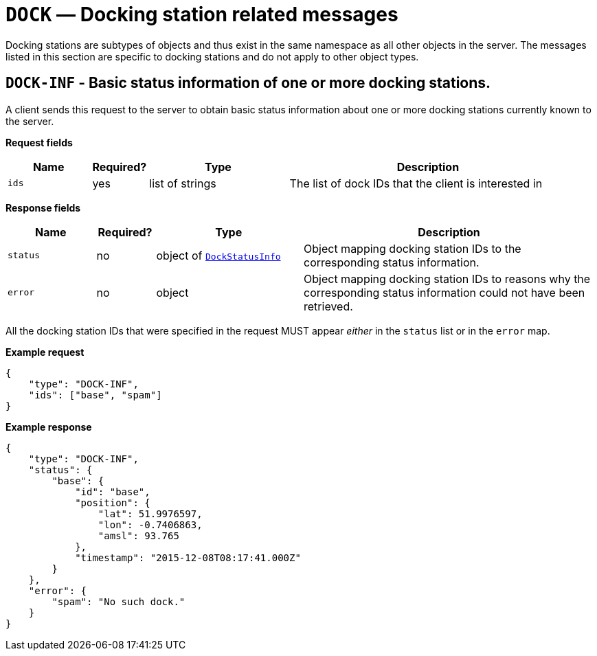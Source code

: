 = `DOCK` — Docking station related messages

Docking stations are subtypes of objects and thus exist in the same namespace as
all other objects in the server. The messages listed in this section are specific
to docking stations and do not apply to other object types.

== `DOCK-INF` - Basic status information of one or more docking stations.

A client sends this request to the server to obtain basic status
information about one or more docking stations currently known to the server.

*Request fields*

[width="100%",cols="15%,10%,25%,50%",options="header",]
|===
|Name |Required? |Type |Description
|`ids` |yes |list of strings |The list of dock IDs that the client is
interested in
|===

*Response fields*

[width="100%",cols="15%,10%,25%,50%",options="header",]
|===
|Name |Required? |Type |Description
|`status` |no |object of xref:types.adoc#_dockstatusinfo[`DockStatusInfo`] |Object mapping docking station IDs to the corresponding
status information.

|`error` |no |object |Object mapping docking station IDs to reasons why the
corresponding status information could not have been retrieved.
|===

All the docking station IDs that were specified in the request MUST appear
_either_ in the `status` list or in the `error` map.

*Example request*

[source,json]
----
{
    "type": "DOCK-INF",
    "ids": ["base", "spam"]
}
----

*Example response*

[source,json]
----
{
    "type": "DOCK-INF",
    "status": {
        "base": {
            "id": "base",
            "position": {
                "lat": 51.9976597,
                "lon": -0.7406863,
                "amsl": 93.765
            },
            "timestamp": "2015-12-08T08:17:41.000Z"
        }
    },
    "error": {
        "spam": "No such dock."
    }
}
----
